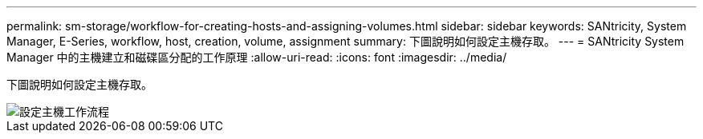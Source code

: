---
permalink: sm-storage/workflow-for-creating-hosts-and-assigning-volumes.html 
sidebar: sidebar 
keywords: SANtricity, System Manager, E-Series, workflow, host, creation, volume, assignment 
summary: 下圖說明如何設定主機存取。 
---
= SANtricity System Manager 中的主機建立和磁碟區分配的工作原理
:allow-uri-read: 
:icons: font
:imagesdir: ../media/


[role="lead"]
下圖說明如何設定主機存取。

image::../media/sam1130-flw-hosts-create-host.gif[設定主機工作流程]
